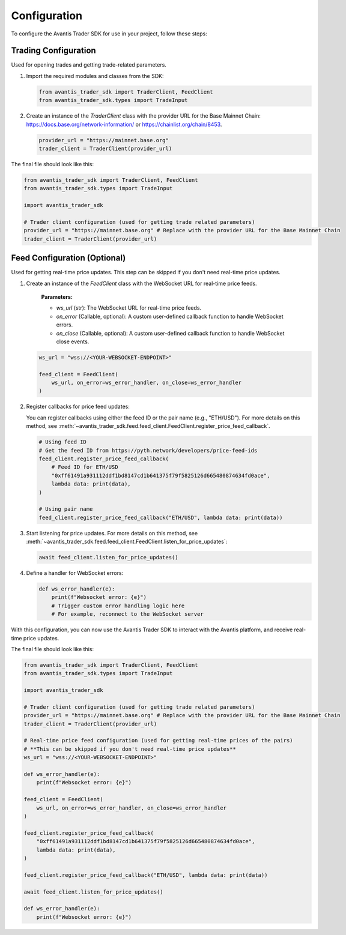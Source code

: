 Configuration
=============

To configure the Avantis Trader SDK for use in your project, follow these steps:

Trading Configuration
----------------------
Used for opening trades and getting trade-related parameters.

1. Import the required modules and classes from the SDK:

   .. code-block:: python

      from avantis_trader_sdk import TraderClient, FeedClient
      from avantis_trader_sdk.types import TradeInput

2. Create an instance of the `TraderClient` class with the provider URL for the Base Mainnet Chain: https://docs.base.org/network-information/ or https://chainlist.org/chain/8453.

   .. code-block:: python

      provider_url = "https://mainnet.base.org"
      trader_client = TraderClient(provider_url)

The final file should look like this:

.. code-block:: python

   from avantis_trader_sdk import TraderClient, FeedClient
   from avantis_trader_sdk.types import TradeInput

   import avantis_trader_sdk

   # Trader client configuration (used for getting trade related parameters)
   provider_url = "https://mainnet.base.org" # Replace with the provider URL for the Base Mainnet Chain
   trader_client = TraderClient(provider_url)

Feed Configuration (Optional)
--------------------------
Used for getting real-time price updates. This step can be skipped if you don't need real-time price updates.

1. Create an instance of the `FeedClient` class with the WebSocket URL for real-time price feeds.

    **Parameters:**

    -  `ws_url` (str): The WebSocket URL for real-time price feeds.
    -  `on_error` (Callable, optional): A custom user-defined callback function to handle WebSocket errors.
    -  `on_close` (Callable, optional): A custom user-defined callback function to handle WebSocket close events.

   .. code-block:: python

      ws_url = "wss://<YOUR-WEBSOCKET-ENDPOINT>"

      feed_client = FeedClient(
          ws_url, on_error=ws_error_handler, on_close=ws_error_handler
      )

2. Register callbacks for price feed updates:

   You can register callbacks using either the feed ID or the pair name (e.g., "ETH/USD"). For more details on this method, see :meth:`~avantis_trader_sdk.feed.feed_client.FeedClient.register_price_feed_callback`.

   .. code-block:: python

      # Using feed ID
      # Get the feed ID from https://pyth.network/developers/price-feed-ids
      feed_client.register_price_feed_callback(
          # Feed ID for ETH/USD
          "0xff61491a931112ddf1bd8147cd1b641375f79f5825126d665480874634fd0ace",
          lambda data: print(data),
      )

      # Using pair name
      feed_client.register_price_feed_callback("ETH/USD", lambda data: print(data))


3. Start listening for price updates. For more details on this method, see :meth:`~avantis_trader_sdk.feed.feed_client.FeedClient.listen_for_price_updates`:

   .. code-block:: python

      await feed_client.listen_for_price_updates()

4. Define a handler for WebSocket errors:

   .. code-block:: python

      def ws_error_handler(e):
          print(f"Websocket error: {e}")
          # Trigger custom error handling logic here
          # For example, reconnect to the WebSocket server

With this configuration, you can now use the Avantis Trader SDK to interact with the Avantis platform, and receive real-time price updates.

The final file should look like this:

.. code-block:: python

   from avantis_trader_sdk import TraderClient, FeedClient
   from avantis_trader_sdk.types import TradeInput

   import avantis_trader_sdk

   # Trader client configuration (used for getting trade related parameters)
   provider_url = "https://mainnet.base.org" # Replace with the provider URL for the Base Mainnet Chain
   trader_client = TraderClient(provider_url)

   # Real-time price feed configuration (used for getting real-time prices of the pairs)
   # **This can be skipped if you don't need real-time price updates**
   ws_url = "wss://<YOUR-WEBSOCKET-ENDPOINT>"

   def ws_error_handler(e):
       print(f"Websocket error: {e}")

   feed_client = FeedClient(
       ws_url, on_error=ws_error_handler, on_close=ws_error_handler
   )

   feed_client.register_price_feed_callback(
       "0xff61491a931112ddf1bd8147cd1b641375f79f5825126d665480874634fd0ace",
       lambda data: print(data),
   )

   feed_client.register_price_feed_callback("ETH/USD", lambda data: print(data))

   await feed_client.listen_for_price_updates()

   def ws_error_handler(e):
       print(f"Websocket error: {e}")